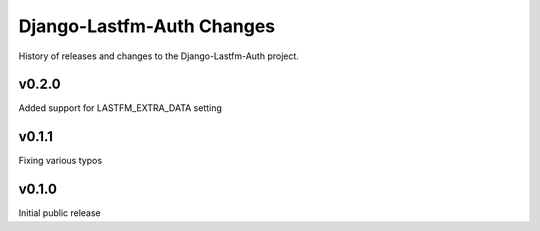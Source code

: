 Django-Lastfm-Auth Changes
==============================

History of releases and changes to the Django-Lastfm-Auth project.


v0.2.0
-------------------------------

Added support for LASTFM_EXTRA_DATA setting


v0.1.1
-------------------------------

Fixing various typos


v0.1.0
-------------------------------

Initial public release
